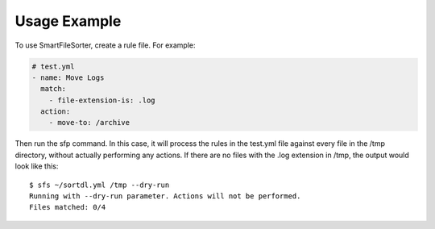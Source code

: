 ========
Usage Example
========

To use SmartFileSorter, create a rule file. For example:

.. code:: yaml

    # test.yml
    - name: Move Logs
      match:
        - file-extension-is: .log
      action:
        - move-to: /archive


Then run the sfp command. In this case, it will process the rules in the test.yml file against
every file in the /tmp directory, without actually performing any actions. If there are no
files with the .log extension in /tmp, the output would look like this::

    $ sfs ~/sortdl.yml /tmp --dry-run
    Running with --dry-run parameter. Actions will not be performed.
    Files matched: 0/4

